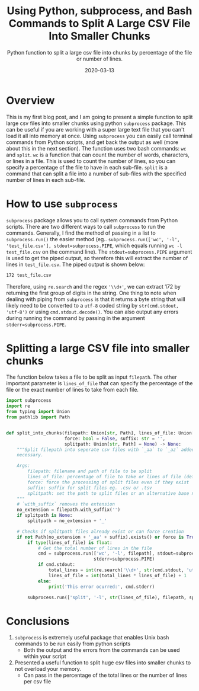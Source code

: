 #+TITLE: Using Python, subprocess, and Bash Commands to Split A Large CSV File Into Smaller Chunks
#+SUBTITLE: Python function to split a large csv file into chunks by percentage of the file or number of lines.
#+DATE: 2020-03-13

#+STARTUP: showall indent
#+OPTIONS: toc:nil
#+OPTIONS: tex:t

* Overview

This is my first blog post, and I am going to present a simple function to split large csv files into smaller chunks using python =subprocess= package. This can be useful if you are working with a super large text file that you can't load it all into memory at once. Using =subprocess= you can easily call terminal commands from Python scripts, and get back the output as well (more about this in the next section). The function uses two bash commands: =wc= and =split=. =wc= is a function that can count the number of words, characters, or lines in a file. This is used to count the number of lines, so you can specify a percentage of the file to have in each sub-file. =split= is a command that can split a file into a number of sub-files with the specified number of lines in each sub-file.

* How to use =subprocess=
=subprocess= package allows you to call system commands from Python scripts. There are two different ways to call =subprocess= to run the commands. Generally, I find the method of passing in a list to =subprocess.run()= the easier method (eg.. =subprocess.run(['wc', '-l', 'test_file.csv'], stdout=subprocess.PIPE=, which equals running =wc -l test_file.csv= on the command line). The =stdout=subprocess.PIPE= argument is used to get the piped output, so therefore this will extract the number of lines in =test_file.csv=. The piped output is shown below:
#+BEGIN_SRC sh
   172 test_file.csv
#+END_SRC
Therefore, using =re.search= and the regex ='\\d+'=, we can extract 172 by returning the first group of digits in the string. One thing to note when dealing with piping from =subprocess= is that it returns a byte string that will likely need to be converted to a =utf-8= coded string by =str(cmd.stdout, 'utf-8')= or using =cmd.stdout.decode()=. You can also output any errors during running the command by passing in the argument =stderr=subprocess.PIPE=.

* Splitting a large CSV file into smaller chunks
The function below takes a file to be split as input =filepath=. The other important parameter is =lines_of_file= that can specify the percentage of the file or the exact number of lines to take from each file.

#+BEGIN_SRC python
import subprocess
import re
from typing import Union
from pathlib import Path


def split_into_chunks(filepath: Union[str, Path], lines_of_file: Union[int, float] = 0.5,
                      force: bool = False, suffix: str = '',
                      splitpath: Union[str, Path] = None) -> None:
    """Split filepath into seperate csv files with `_aa` to `_az` added to the base filename as
    necessary.

    Args:
        filepath: filename and path of file to be split
        lines_of_file: percentage of file to take or lines of file (default: 0.5)
        force: force the processing of split files even if they exist
        suffix: suffix for split files eg. .csv or .tsv
        splitpath: set the path to split files or an alternative base name for the split
    """
    # `with_suffix` removes the extension
    no_extension = filepath.with_suffix('')
    if splitpath is None:
        splitpath = no_extension + '_'

    # Checks if splitpath files already exist or can force creation
    if not Path(no_extension + '_aa' + suffix).exists() or force is True:
        if type(lines_of_file) is float:
            # Get the total number of lines in the file
            cmd = subprocess.run(['wc', '-l', filepath], stdout=subprocess.PIPE,
                                 stderr=subprocess.PIPE)
            if cmd.stdout:
                total_lines = int(re.search('\\d+', str(cmd.stdout, 'utf-8'))[0])
                lines_of_file = int(total_lines * lines_of_file) + 1
            else:
                print('This error ocurred:', cmd.stderr)

        subprocess.run(['split', '-l', str(lines_of_file), filepath, splitpath])
#+END_SRC

* Conclusions
1. =subprocess= is extremely useful package that enables Unix bash commands to be run easily from python scripts
   - Both the output and the errors from the commands can be used within your script
2. Presented a useful function to split huge csv files into smaller chunks to not overload your memory.
   + Can pass in the percentage of the total lines or the number of lines per csv file
